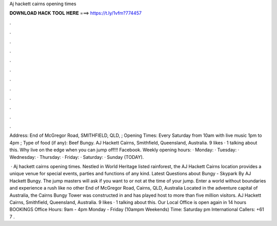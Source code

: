 Aj hackett cairns opening times



𝐃𝐎𝐖𝐍𝐋𝐎𝐀𝐃 𝐇𝐀𝐂𝐊 𝐓𝐎𝐎𝐋 𝐇𝐄𝐑𝐄 ===> https://t.ly/1vfm?774457



.



.



.



.



.



.



.



.



.



.



.



.

Address: End of McGregor Road, SMITHFIELD, QLD, ; Opening Times: Every Saturday from 10am with live music 1pm to 4pm ; Type of food (if any): Beef Bungy. AJ Hackett Cairns, Smithfield, Queensland, Australia. 9 likes · 1 talking about this. Why live on the edge when you can jump off!!! Facebook. Weekly opening hours: · Monday: · Tuesday: · Wednesday: · Thursday: · Friday: · Saturday: · Sunday (TODAY).

 · Aj hackett cairns opening times. Nestled in World Heritage listed rainforest, the AJ Hackett Cairns location provides a unique venue for special events, parties and functions of any kind. Latest Questions about Bungy - Skypark By AJ Hackett Bungy. The jump masters will ask if you want to or not at the time of your jump. Enter a world without boundaries and experience a rush like no other End of McGregor Road, Cairns, QLD, Australia Located in the adventure capital of Australia, the Cairns Bungy Tower was constructed in and has played host to more than five million visitors. AJ Hackett Cairns, Smithfield, Queensland, Australia. 9 likes · 1 talking about this. Our Local Office is open again in 14 hours BOOKINGS Office Hours: 9am - 4pm Monday - Friday (10ampm Weekends) Time: Saturday pm International Callers: +61 7 .
